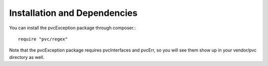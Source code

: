 
=============================
Installation and Dependencies
=============================

You can install the pvcException package through composer.::


    require "pvc/regex"


Note that the pvcException package requires pvcInterfaces and pvcErr, so you will see them show up in your vendor/pvc
directory as well.
